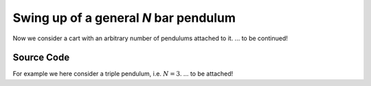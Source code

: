 Swing up of a general `N` bar pendulum
--------------------------------------

Now we consider a cart with an arbitrary number of pendulums attached to it.
... to be continued!

Source Code
+++++++++++

For example we here consider a triple pendulum, i.e. :math:`N=3`.
... to be attached!

.. only:: html
   
   .. image:: /../pic/inv_n_bar_pend3.gif
